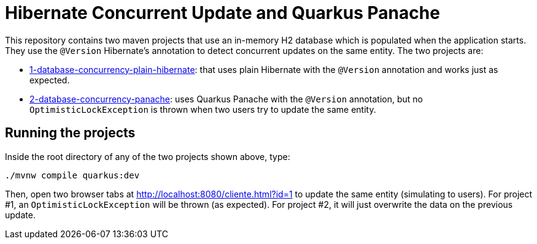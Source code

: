 = Hibernate Concurrent Update and Quarkus Panache

This repository contains two maven projects that use an in-memory H2 database which is populated when the application starts. They use the `@Version` Hibernate's annotation to detect concurrent updates on the same entity. The two projects are:

- link:1-database-concurrency-plain-hibernate[1-database-concurrency-plain-hibernate]: that uses plain Hibernate with the `@Version` annotation and works just as expected.
- link:2-database-concurrency-panache[2-database-concurrency-panache]: uses Quarkus Panache with the `@Version` annotation, but no `OptimisticLockException` is thrown when two users try to update the same entity.

== Running the projects

Inside the root directory of any of the two projects shown above, type:

[source,bash]
----
./mvnw compile quarkus:dev
----

Then, open two browser tabs at http://localhost:8080/cliente.html?id=1 to update the same entity (simulating to users).
For project #1, an `OptimisticLockException` will be thrown (as expected).
For project #2, it will just overwrite the data on the previous update.
